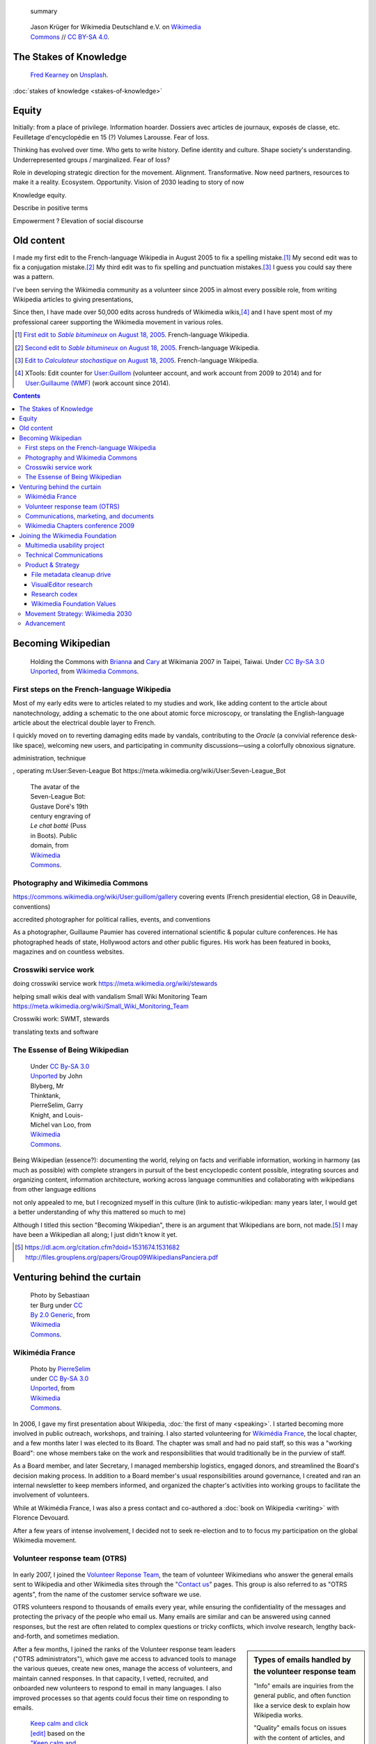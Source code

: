 .. title: Wikimedia
.. subtitle: 12 years in service of free knowledge
.. slug: wikimedia
.. image:
.. icon: fa-puzzle-piece
.. icon-alternative: fa-wikipedia-w
.. tag: needs-date-update
.. template: custom/page_wikimedia.tmpl
.. image1: /images/2010-07-03_Qt_duck.jpg
.. image2: /images/2010-07-03_Qt_duck.jpg
.. image3: /images/2012-03-22_Selfie_on_the_Queen_Mary_2173.jpg
.. image4: /images/2013-06-12_tech_news_en.png
.. image5: /images/2010-11-19_Puzzly.png
.. image6: /images/2012-02-09_Open_advice_books_8098s.jpg
.. image7: /images/2012-03-29_Wikimedia_Foundation_Office.jpg
.. image8: /images/2012-06-25_Wikipedia-infographic.png
.. image9: /images/2017-10-23_WM2030.png
.. image10: /images/2010-07-03_Qt_duck.jpg
.. image11: /images/GPaumier_April_2010_wikimedia_03_10_805.jpg
.. image12: /images/2010-07-03_Qt_duck.jpg
.. image13: /images/2010-07-03_Qt_duck.jpg
.. image14: /images/2010-07-03_Qt_duck.jpg


.. highlights::

	 summary

.. figure:: /images/Wikimedia_Summit_2019_-_Group_photo_4.jpg
   :figwidth: 30em

   Jason Krüger for Wikimedia Deutschland e.V. on `Wikimedia Commons <https://commons.wikimedia.org/wiki/File:Wikimedia_Summit_2019_-_Group_photo_4.jpg>`__ //  `CC BY-SA 4.0 <https://creativecommons.org/licenses/by-sa/4.0/legalcode>`__.



The Stakes of Knowledge
=======================

.. figure:: /images/fred-kearney-enkfvvZkKv0-unsplash.jpg
   :figwidth: 30em

   `Fred Kearney <https://unsplash.com/@fredasem>`__ on `Unsplash <https://unsplash.com/photos/enkfvvZkKv0>`__.


:doc:`stakes of knowledge <stakes-of-knowledge>`



Equity
======

Initially: from a place of privilege. Information hoarder. Dossiers avec articles de journaux, exposés de classe, etc. Feuilletage d'encyclopédie en 15 (?) Volumes Larousse. Fear of loss.

Thinking has evolved over time. Who gets to write history. Define identity and culture. Shape society's understanding. Underrepresented groups / marginalized.
Fear of loss?

Role in developing strategic direction for the movement. Alignment. Transformative. Now need partners, resources to make it a reality. Ecosystem. Opportunity. Vision of 2030 leading to story of now

Knowledge equity.

Describe in positive terms

Empowerment ?
Elevation of social discourse




Old content
===========

I made my first edit to the French-language Wikipedia in August 2005 to fix a spelling mistake.\ [#firstedit]_ My second edit was to fix a conjugation mistake.\ [#secondedit]_ My third edit was to fix spelling and punctuation mistakes.\ [#thirdedit]_ I guess you could say there was a pattern.



I've been serving the Wikimedia community as a volunteer since 2005 in almost every possible role, from writing Wikipedia articles to giving presentations,


Since then, I have made over 50,000 edits across hundreds of Wikimedia wikis,\ [#editcount]_ and I have spent most of my professional career supporting the Wikimedia movement in various roles.

.. container:: references

   .. [#firstedit] |firsteditlink|_. French-language Wikipedia.
   .. [#secondedit] |secondeditlink|_. French-language Wikipedia.
   .. [#thirdedit] |thirdeditlink|_. French-language Wikipedia.
   .. [#editcount] XTools: Edit counter for `User:Guillom <https://xtools.wmflabs.org/ec/meta.wikimedia.org/Guillom>`_ (volunteer account, and work account from 2009 to 2014) and for `User:Guillaume (WMF) <https://xtools.wmflabs.org/ec/meta.wikimedia.org/Guillaume%20(WMF)>`_ (work account since 2014).

.. |firsteditlink| replace:: First edit to *Sable bitumineux* on August 18, 2005
.. _firsteditlink: https://fr.wikipedia.org/w/index.php?title=Sable_bitumineux&diff=next&oldid=2983498
.. |secondeditlink| replace:: Second edit to *Sable bitumineux* on August 18, 2005
.. _secondeditlink: https://fr.wikipedia.org/w/index.php?title=Sable_bitumineux&diff=prev&oldid=3049780
.. |thirdeditlink| replace:: Edit to *Calculateur stochastique* on August 18, 2005
.. _thirdeditlink: https://fr.wikipedia.org/w/index.php?title=Calculateur_stochastique&diff=prev&oldid=3049833

.. contents:: Contents
   :backlinks: none

Becoming Wikipedian
===================

.. figure:: /images/2007-08-05_Wikimania_2007_Commons_puzzle_piece.jpg
   :figclass: section-picture
   :name: wikimania-2007-commons-puzzle-piece

   Holding the Commons with `Brianna <https://commons.wikimedia.org/wiki/User:Pfctdayelise>`__ and `Cary <https://commons.wikimedia.org/wiki/User:Bastique>`__ at Wikimania 2007 in Taipei, Taiwai. Under `CC By-SA 3.0 Unported <https://creativecommons.org/licenses/by-sa/3.0/legalcode>`__, from `Wikimedia Commons <https://commons.wikimedia.org/wiki/File:Wikimania_2007_Commons_puzzle_piece.jpg>`__.

First steps on the French-language Wikipedia
--------------------------------------------

Most of my early edits were to articles related to my studies and work, like adding content to the article about nanotechnology, adding a schematic to the one about atomic force microscopy, or translating the English-language article about the electrical double layer to French.

I quickly moved on to reverting damaging edits made by vandals, contributing to the *Oracle* (a convivial reference desk-like space), welcoming new users, and participating in community discussions—using a colorfully obnoxious signature.

administration, technique

, operating m:User:Seven-League Bot
https://meta.wikimedia.org/wiki/User:Seven-League_Bot


.. figure:: /images/Gustave_Dore_le_chat_botte.jpg
   :figwidth: 10em

   The avatar of the Seven-League Bot: Gustave Doré's 19th century engraving of *Le chat botté* (Puss in Boots). Public domain, from `Wikimedia Commons <https://commons.wikimedia.org/wiki/File:Gustave_Dore_le_chat_botte.jpg>`__.


Photography and Wikimedia Commons
---------------------------------

https://commons.wikimedia.org/wiki/User:guillom/gallery
covering events (French presidential election, G8 in Deauville, conventions)


.. Insérer galerie de photos

.. https://commons.wikimedia.org/wiki/User:Guillom/37th_G8_summit_in_Deauville
.. https://commons.wikimedia.org/wiki/File:Nicolas_Sarkozy_-_Meeting_in_Toulouse_for_the_2007_French_presidential_election_0327_2007-04-12.jpg
.. https://commons.wikimedia.org/wiki/File:Sarkozy%27s_meeting_in_Toulouse_for_the_2007_French_presidential_election_0226_2007-04-12_cropped.jpg
.. https://commons.wikimedia.org/wiki/User:Guillom/Politicians

accredited photographer for political rallies, events, and conventions

As a photographer, Guillaume Paumier has covered international scientific & popular culture conferences. He has photographed heads of state, Hollywood actors and other public figures. His work has been featured in books, magazines and on countless websites.

.. container:: gallery
   :name: wikimedia-photos

   .. image:: /images/CTS_Riviere_des_Pluies_et_flamboyants_02.jpg
      :alt: alt
      :name: cts1

   .. image:: /images/CTS_Riviere_des_Pluies_et_flamboyants_11.jpg
      :alt: alt
      :name: cts2

   .. image:: /images/PNIPAM_microsystem.jpg
      :alt: alt
      :name: pnipam1

   .. image:: /images/PNIPAM_microsystems_at_LAAS_CNRS_011_June_2008.jpg
      :alt: alt
      :name: pnipam2

   .. image:: /images/PNIPAM_microsystems_at_LAAS_CNRS_022_June_2008.jpg
      :alt: alt
      :name: pnipam3


Crosswiki service work
----------------------

doing crosswiki service work
https://meta.wikimedia.org/wiki/stewards

helping small wikis deal with vandalism
Small Wiki Monitoring Team
https://meta.wikimedia.org/wiki/Small_Wiki_Monitoring_Team


Crosswiki work: SWMT, stewards

translating texts and software


The Essense of Being Wikipedian
-------------------------------

.. figure:: /images/2012-02-14_Wikipedian_meme.png
   :figwidth: 10em

   Under `CC By-SA 3.0 Unported <https://creativecommons.org/licenses/by-sa/3.0/legalcode>`__ by John Blyberg, Mr Thinktank, PierreSelim, Garry Knight, and Louis-Michel van Loo, from `Wikimedia Commons <https://commons.wikimedia.org/wiki/File:Wikipedian.png>`__.

Being Wikipedian (essence?): documenting the world, relying on facts and verifiable information, working in harmony (as much as possible) with complete strangers in pursuit of the best encyclopedic content possible, integrating sources and organizing content, information architecture, working across language communities and collaborating with wikipedians from other language editions

not only appealed to me, but I recognized myself in this culture
(link to autistic-wikipedian: many years later, I would get a better understanding of why this mattered so much to me)

Although I titled this section "Becoming Wikipedian", there is an argument that Wikipedians are born, not made.\ [#panciera]_ I may have been a Wikipedian all along; I just didn't know it yet.

.. [#panciera] https://dl.acm.org/citation.cfm?doid=1531674.1531682 http://files.grouplens.org/papers/Group09WikipediansPanciera.pdf

Venturing behind the curtain
============================

.. figure:: /images/2014-08-09_Wikimania_2014.jpg
   :figwidth: 10em

   Photo by Sebastiaan ter Burg under `CC By 2.0 Generic <https://creativecommons.org/licenses/by/2.0/legalcode>`__, from `Wikimedia Commons <https://commons.wikimedia.org/wiki/File:Questions_to_WMF%27s_new_Communications_team_at_Wikimania_2014.jpg>`__.

Wikimédia France
----------------

.. figure:: /images/Capitole_du_libre_2011_-_Wiki_10.jpg
   :figwidth: 10em

   Photo by `PierreSelim <https://commons.wikimedia.org/wiki/User:PierreSelim>`__ under `CC By-SA 3.0 Unported <https://creativecommons.org/licenses/by-sa/3.0/legalcode>`__, from `Wikimedia Commons <https://commons.wikimedia.org/wiki/File:Capitole_du_libre_2011_-_Wiki_10.JPG>`__.

In 2006, I gave my first presentation about Wikipedia, :doc:`the first of many <speaking>`. I started becoming more involved in public outreach, workshops, and training. I also started volunteering for `Wikimédia France <https://meta.wikimedia.org/wiki/Wikim%C3%A9dia_France/en>`_, the local chapter, and a few months later I was elected to its Board. The chapter was small and had no paid staff, so this was a "working Board": one whose members take on the work and responsibilities that would traditionally be in the purview of staff.

As a Board member, and later Secretary, I managed membership logistics, engaged donors, and streamlined the Board's decision making process. In addition to a Board member's usual responsibilities around governance, I created and ran an internal newsletter to keep members informed, and organized the chapter's activities into working groups to facilitate the involvement of volunteers.

While at Wikimédia France, I was also a press contact and co-authored a :doc:`book on Wikipedia <writing>` with Florence Devouard.

After a few years of intense involvement, I decided not to seek re-election and to to focus my participation on the global Wikimedia movement.

Volunteer response team (OTRS)
------------------------------

.. figure:: /images/OTRS.svg
   :figwidth: 10em

In early 2007, I joined the `Volunteer Reponse Team <https://en.wikipedia.org/wiki/Wikipedia:Volunteer_Response_Team>`_, the team of volunteer Wikimedians who answer the general emails sent to Wikipedia and other Wikimedia sites through the "`Contact us <https://en.wikipedia.org/wiki/Wikipedia:Contact_us>`_" pages. This group is also referred to as "OTRS agents", from the name of the customer service software we use.

OTRS volunteers respond to thousands of emails every year, while ensuring the confidentiality of the messages and protecting the privacy of the people who email us. Many emails are similar and can be answered using canned responses, but the rest are often related to complex questions or tricky conflicts, which involve research, lengthy back-and-forth, and sometimes mediation.

.. sidebar:: Types of emails handled by the volunteer response team

   "Info" emails are inquiries from the general public, and often function like a service desk to explain how Wikipedia works.

   "Quality" emails focus on issues with the content of articles, and often involve `biographies of living persons <https://en.wikipedia.org/wiki/Wikipedia:Biographies_of_living_persons>`_.

   "Permissions" emails are sent by copyright holders to keep a record of the license terms they are agreeing to when publishing their content (mostly pictures) on Wikimedia sites.

After a few months, I joined the ranks of the Volunteer response team leaders ("OTRS administrators"), which gave me access to advanced tools to manage the various queues, create new ones, manage the access of volunteers, and maintain canned responses. In that capacity, I vetted, recruited, and onboarded new volunteers to respond to email in many languages. I also improved processes so that agents could focus their time on responding to emails.

.. figure:: /images/2011-10-21_Keep-calm-and-click-edit.svg
   :figwidth: 10em

   `Keep calm and click [edit] <https://commons.wikimedia.org/wiki/File:Keep-calm-and-click-edit.svg>`__ based on the `"Keep calm and carry on" meme <http://knowyourmeme.com/memes/keep-calm-and-carry-on>`__.

The OTRS software didn't record administrative actions, so I set up an admin log on the private OTRS wiki for better transparency. I also built a system of templates for canned responses that enabled all OTRS volunteers to edit them on the wiki and suggest changes. Opening the system spread the maintenance of canned responses to all volunteers, thus only requiring administrator access to update the responses in the OTRS software itself.

By 2013, I had been volunteering on OTRS for six years, had responded to hundreds of emails, recruited dozens of new volunteers, and promoted some of them to administrators. Many were very active, and I had shifted my focus to other activities in the Wikimedia movement, so I relinquished my access, confident that the team was in good hands.

Communications, marketing, and documents
----------------------------------------


, creating documents
Wikimedia documents initiative
https://meta.wikimedia.org/wiki/Wikimedia_documents_initiative

Among the many areas in which I volunteered for the Wikimedia movement over the years, I was particularly involved in Communications.

• I created and designed corporate documents and graphics, such as press kits and fundraising documents, and provided visual identity advice.
• I co-managed the Foundation's customer relationship system, and community of 300+ trusted volunteers answering questions and requests about Wikipedia.
• I answered press requests from international news outlets about Wikipedia and its sister sites.

https://wikimania2007.wikimedia.org/wiki/File:Wikimania_2007_Presskit.pdf

The last kind of emails was press requests: emails from journalists and international news outlets.


Personalized fundraising kit
November 2007


wikiarchaeology, wikimedia history crash course you can edit


.. sidebar:: Read more:

   .. post-list::
      :slugs: wikipedia-2013-timeline
      :template: sidebar_card.tmpl



Wikimedia Chapters conference 2009
----------------------------------

.. figure:: /images/2009-04-03_Wikimedia_conference_chapters_meeting_2009_9456.jpg
   :figwidth: 10em

   Photo by Elke Wetzig, under `CC By-SA 3.0 Unported <https://creativecommons.org/licenses/by-sa/3.0/legalcode>`__, from `Wikimedia Commons <https://commons.wikimedia.org/wiki/File:Wikimedia_conference_chapters_meeting_2009_9456.jpg>`__.

In 2009, I was hired by Wikimedia Deutschland, the German chapter, to organize one of the first annual meetings of national Wikimedia chapters in Berlin. Representatives from 23 countries attended the conference, along with Wikimedia Foundation staff.

At that time, I was deeply embedded in the global Wikimedia network, owing to my involvement in governance, committees, mailing lists, and events. Transitioning to a paid position after years of volunteering was exciting, as was the opportunity to work more closely with Wikimedians from all over the world.

I developed as schedule with the participants in advance of the conference, balancing many competing interests and preferences. I also coordinated travel arrangements and subsidies between chapters, to ensure all the groups were represented at the meeting. I coordinated all aspects of the conference, including its budget, documentation, and the hiring of staff.

The conference was a success,\ [#wmconsurvey]_ and went on to be replicated every year since, becoming one of the main venues for the Wikimedia movement to discuss governance, determine strategy, and share experiences.

.. [#wmconsurvey] `April 2009 Wikimedia Conference: Satisfaction survey <https://meta.wikimedia.org/wiki/April_2009_Wikimedia_Conference/Satisfaction_survey>`_

.. Add link to project page when it's ready

Joining the Wikimedia Foundation
================================

.. figure:: /images/2012-03-29_Wikimedia_Foundation_Office.jpg
   :alt: A photo of a plaque of the Wikimedia Foundation logo at their offices
   :figwidth: 10em
   :figclass: hero

Multimedia usability project
----------------------------

I joined the Wikimedia Foundation's staff in October 2009 as a `Product Manager for Multimedia Usability <https://wikimediafoundation.org/wiki/Job_openings/Product_Manager_-_Multimedia_Usability>`_ and I relocated to San Francisco.

The Multimedia Usability Project was a special project of the Wikimedia Foundation funded by a $300,000 grant from the `Ford Foundation <https://www.fordfoundation.org/>`_. The project's goal was to increase multimedia participation on Wikimedia sites, to be accomplished primarily through an overhaul of the uploading process to Wikimedia Commons, the central media repository for Wikipedia and its sister sites.

Two main products were delivered as part of the project, both based on extensive user research: a new multi-file upload system for Wikimedia Commons, featuring a wizard-style interface and a temporary holding area; and an illustrated licensing tutorial, explaining the basics of copyright and free licenses in plain language.

We contracted an independent firm to conduct a usability study, which compared the existing and new upload systems. Their results showed an indisputable improvement of the users' experience.

released as main upload tool shortly after the end of the grant period

The Wikimedia Foundation continued the development of UploadWizard beyond this project,

support for campaigns and contests; Wiki Loves Monuments

and to support volunteers worldwide who share multimedia files on Wikimedia Commons.

https://meta.wikimedia.org/wiki/Multimedia_usability_project_report


.. sidebar:: Read more:

   .. post-list::
      :slugs: uploadwizard
      :template: sidebar_card.tmpl

During that time, I also contributed a chapter on User Experience to the *Open Advice* book, a collection of essays, stories and lessons learned by members of the Free Software community, edited by Lydia Pintscher.

:doc:`publications <writing>`

Technical Communications
------------------------

and as Technical Communications Manager
https://wikimediafoundation.org/wiki/Job_openings/Technical_Communications_Manager

.. sidebar:: Read more:

   .. post-list::
      :slugs: technical-communications-wikimedia
      :template: sidebar_card.tmpl


In 2011, I authored a chapter about the architecture of MediaWiki, the software that powers Wikipedia and its sister sites, for inclusion in the book *The Architecture of Open Source Applications, volume 2*. The chapter was based on the shared knowledge of MediaWiki developers, and written in collaboration with Sumana Harihareswara.

.. sidebar:: Read more:

   .. post-list::
      :slugs: wikimedia-tech-news
      :template: sidebar_card.tmpl

visual editor rollout
https://www.mediawiki.org/wiki/Help:VisualEditor/User_guide

tech news
assemble multilingual newsletter (Lua module)

Guillaume Paumier has been Technical Communications Manager in the Engineering Community Team since early 2011. In this role, he's been instrumental in developing the monthly engineering reports (including all the underlying infrastructure on mediawiki.org), vetting and writing technical blog posts and social media updates, and most recently, co-launching the weekly tech newsletter and keeping it running.


Product & Strategy
------------------

In 2014, I transitioned to a role of Senior Analyst, managing special projects for the Deputy Director & VP of Product & Strategy, and serving as a strategic advisor to the organization and its leadership team.

In practice, this translated to leading initiatives like the File metadata cleanup drive, evaluating content corruption in Wikipedia's new visual editor, and making sense of findings from dozens of academic publications to guide product development.

    What does it mean to be a Senior Analyst? As a long-time Wikimedian (since 2005), Guillaume understands many of Wikimedia's workflows deeply. As a self-confessed OCD introvert, he loves documenting, analyzing; breaking apart things and putting them back together in novel ways. He's awesome at information architecture, and at really thinking through all the options to solve a complex product problem.

    In other words, when I see a product that benefits from deep community expertise, I can throw Guillaume at it and he'll help. :)

    --- Erik Möller\ [#analystannounce]_

.. [#analystannounce] `Announcing Guillaume Paumier as Senior Analyst / SF relo <https://lists.wikimedia.org/pipermail/wikimediaannounce-l/2014-October/000993.html>`_. Erik Möller. `Wikimedia Announce mailing list <https://lists.wikimedia.org/mailman/listinfo/wikimediaannounce-l>`_. October 7, 2014.

File metadata cleanup drive
...........................

The goal of the `File metadata cleanup drive <file-metadata-cleanup-drive>`__ was to increase the number of multimedia files that contained machine-readable metadata on Wikimedia wikis. I created an automated dashboard to measure and identify the files without machine-readable data, and organized community efforts to fix file description pages and tweak license templates.

In three months, the cleanup drive had contributed to eliminating a third of the files missing machine-readable metadata across all wikis, fixing over 800,000 files. Consistent machine-readable metadata will make the migration process to `Structured Data for Commons <https://commons.wikimedia.org/wiki/Special:MyLanguage/Commons:Structured_data>`__ less tedious, by enabling programs to process most of the files automatically.

.. sidebar:: Read more:

   .. post-list::
      :slugs: file-metadata-cleanup-drive
      :template: sidebar_card.tmpl

VisualEditor research
.....................

In 2015, I supported the VisualEditor team with research and analyses, notably by performing a weekly qualitative review of edits made with VisualEditor, and by analyzing the most cited domains in Wikipedia references.

`sandbox <https://en.wikipedia.org/wiki/User:Guillaume_(WMF)/sandbox2>`__
`vediffs.js <https://en.wikipedia.org/wiki/User:Guillaume_(WMF)/vediffs.js>`__

Research codex
..............

In October 2015, I started working on a review of the scientific literature in order to build the Wikimedia Research Codex, a living reference guide to the state of scholarly knowledge about Wikipedia, Wikimedia projects and online collaborative communities.

https://meta.wikimedia.org/wiki/Research:Codex


Wikimedia Foundation Values
...........................

In 2016, I co-led an `extensive conversation <https://meta.wikimedia.org/wiki/Values/2016_discussion>`__ to review and identify the Wikimedia Foundation's values. An original set of values had emerged from a soft consensus in 2007.\ [#valueshistory]_ Many employees had expressed confusion about the original set(s) of values and guiding principles, and felt the need for a new organization-wide consultation.

.. [#valueshistory] `History of the Values <https://meta.wikimedia.org/wiki/Values/History>`__ on Wikimedia Meta-Wiki.

Coming up with useful answers starts with asking the right questions, so I developed a `framing for the discussions <https://meta.wikimedia.org/wiki/Values/2016_discussion/Framing>`__, based on academic research, industry practices, and the history of the Wikimedia Foundation. This framing invited the different stakeholders (staff, Board, volunteers) to think deeply about what motivated them to be part of the movement, and helped identify the organization's values as *the  core intrinsic beliefs that drive us towards our vision*.

All the discussions were documented in `anonymized transcripts <https://meta.wikimedia.org/wiki/Values/2016_discussion/Transcripts>`__ from which `several themes <https://meta.wikimedia.org/wiki/Values/2016_discussion/Themes>`__ emerged. They were further refined, crafted, and distilled into five statements that eventually became the `Wikimedia Foundation's values <https://wikimediafoundation.org/wiki/Values>`__.


Bringing the values to life: activity at the annual "all-hands" meeting of the Wikimedia Foundation staff

poetry, mixed media, dance, clay
or just plain discussion


.. figure:: /images/2018-01-26_Values_All-hands_9676_v1.jpg
   :figwidth: 30em

.. figure:: /images/2018-01-26_Values_All-hands_9679_v1.jpg
   :figwidth: 30em

.. figure:: /images/2018-01-26_Values_All-hands_9687_v1.jpg
   :figwidth: 30em

.. figure:: /images/2018-01-26_Values_All-hands_9688_v1.jpg
   :figwidth: 30em

.. figure:: /images/2018-01-26_Values_All-hands_9730_v1.jpg
   :figwidth: 30em


Integrating the values in organizational culture and the employee lifecycle (hiring, onboarding, evaluation, etc.)


Movement Strategy: Wikimedia 2030
---------------------------------

.. sidebar:: Read more:

   .. post-list::
      :slugs: wikimedia2030
      :template: sidebar_card.tmpl

In 2016–2017, I was one of the Lead Architects of "Wikimedia 2030", an ambitious collaborative strategy process involving dozens of movement organizations and hundreds of individuals. I was key in designing the process and guiding the movement through an intense exercise involving several cycles of community discussions, in-person events, interviews with experts, and commissioned research.

I led the synthesis of the inputs, conversations, and research into several drafts that were further discussed and edited. I was the main author of the Strategic Direction that emerged and went on to be endorsed by nearly a hundred Wikimedia organizations around the world.

The Strategic Direction of "Knowledge Equity and Knowledge as a Service" now serves as the compass for multi-year strategic planning by Wikimedia organizations, and guides decision-making around roles, responsibilities, and resources in the Wikimedia movement.

https://office.wikimedia.org/wiki/Report:Guillaume

https://www.forbes.com/sites/michaelbernick/2018/03/28/the-power-of-the-wikimedia-movement-beyond-wikimedia/#42557f8e5a75

https://nonprofitquarterly.org/2018/03/30/wikimedias-strategic-direction-project-model-democracy/

Advancement
-----------

:doc:`Advancement <wikimedia-advancement>`

In 2018, I joined the Wikimedia Foundation's Advancement department, where I lead special projects for the Chief Advancement Officer, serving as the department's de facto chief of staff.

Current responsibilities in this role include:
* Leading the organization's future thinking towards resilience in a changing world, navigating unknowns in technology, policy, industry, society, and climate, notably through scenario planning.
* Leading Revenue strategy research and development of new revenue models for financial growth and long-term sustainability.
* Collaborating with the Major Gifts & Foundations team on specialized materials and pitches for high-profile prospects, notably a $100 million grant application for MacArthur's 100&Change challenge.
* Staffing the Investment Committee of the Wikimedia Endowment's Board, including portfolio performance.
